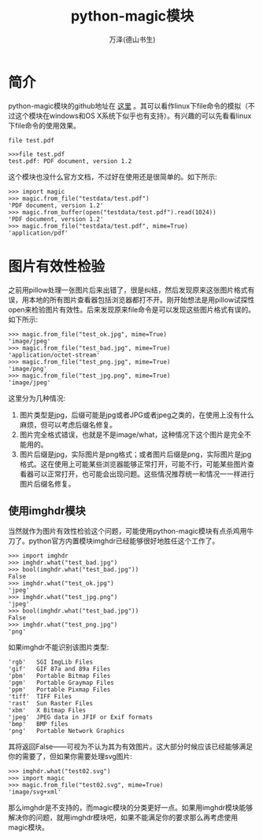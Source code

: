 #+LATEX_CLASS: article
#+LATEX_CLASS_OPTIONS:[11pt,oneside]
#+LATEX_HEADER: \usepackage{article}



#+TITLE: python-magic模块
#+AUTHOR: 万泽(德山书生)
#+CREATOR: 编者:wanze(<a href="mailto:a358003542@163.com">a358003542@163.com</a>)
#+DESCRIPTION: 制作者邮箱：a358003542@gmail.com


* 简介
python-magic模块的github地址在 [[https://github.com/ahupp/python-magic][这里]] 。其可以看作linux下file命令的模拟（不过这个模块在windows和OS X系统下似乎也有支持）。有兴趣的可以先看看linux下file命令的使用效果。

#+BEGIN_EXAMPLE
file test.pdf
#+END_EXAMPLE

#+BEGIN_EXAMPLE
>>>file test.pdf
test.pdf: PDF document, version 1.2
#+END_EXAMPLE

这个模块也没什么官方文档，不过好在使用还是很简单的。如下所示:
#+BEGIN_EXAMPLE
>>> import magic
>>> magic.from_file("testdata/test.pdf")
'PDF document, version 1.2'
>>> magic.from_buffer(open("testdata/test.pdf").read(1024))
'PDF document, version 1.2'
>>> magic.from_file("testdata/test.pdf", mime=True)
'application/pdf'
#+END_EXAMPLE


* 图片有效性检验
之前用pillow处理一张图片后来出错了，很是纠结，然后发现原来这张图片格式有误，用本地的所有图片查看器包括浏览器都打不开。刚开始想法是用pillow试探性open来检验图片有效性。后来发现原来file命令是可以发现这些图片格式有误的。如下所示:

#+BEGIN_EXAMPLE
>>> magic.from_file("test_ok.jpg", mime=True)
'image/jpeg'
>>> magic.from_file("test_bad.jpg", mime=True)
'application/octet-stream'
>>> magic.from_file("test_png.jpg", mime=True)
'image/png'
>>> magic.from_file("test_jpg.png", mime=True)
'image/jpeg'
#+END_EXAMPLE

这里分为几种情况:
1. 图片类型是jpg，后缀可能是jpg或者JPG或者jpeg之类的，在使用上没有什么麻烦，但可以考虑后缀名修复。
2. 图片完全格式错误，也就是不是image/what，这种情况下这个图片是完全不能用的。
3. 图片后缀是jpg，实际图片是png格式；或者图片后缀是png，实际图片是jpg格式。这在使用上可能某些浏览器能够正常打开，可能不行，可能某些图片查看器可以正常打开，也可能会出现问题。这些情况推荐统一和情况一一样进行图片后缀名修复。


** 使用imghdr模块
当然就作为图片有效性检验这个问题，可能使用python-magic模块有点杀鸡用牛刀了。python官方内置模块imghdr已经能够很好地胜任这个工作了。

#+BEGIN_EXAMPLE
>>> import imghdr
>>> imghdr.what("test_bad.jpg")
>>> bool(imghdr.what("test_bad.jpg"))
False
>>> imghdr.what("test_ok.jpg")
'jpeg'
>>> imghdr.what("test_jpg.png")
'jpeg'
>>> bool(imghdr.what("test_bad.jpg"))
False
>>> imghdr.what("test_png.jpg")
'png'
#+END_EXAMPLE

如果imghdr不能识别该图片类型:
#+BEGIN_EXAMPLE
'rgb'	SGI ImgLib Files
'gif'	GIF 87a and 89a Files
'pbm'	Portable Bitmap Files
'pgm'	Portable Graymap Files
'ppm'	Portable Pixmap Files
'tiff'	TIFF Files
'rast'	Sun Raster Files
'xbm'	X Bitmap Files
'jpeg'	JPEG data in JFIF or Exif formats
'bmp'	BMP files
'png'	Portable Network Graphics
#+END_EXAMPLE
其将返回False——可视为不认为其为有效图片。这大部分时候应该已经能够满足你的需要了，但如果你需要处理svg图片:

#+BEGIN_EXAMPLE
>>> imghdr.what("test02.svg")
>>> import magic
>>> magic.from_file("test02.svg", mime=True)
'image/svg+xml'
#+END_EXAMPLE

那么imghdr是不支持的，而magic模块的分类更好一点。如果用imghdr模块能够解决你的问题，就用imghdr模块吧，如果不能满足你的要求那么再考虑使用magic模块。


